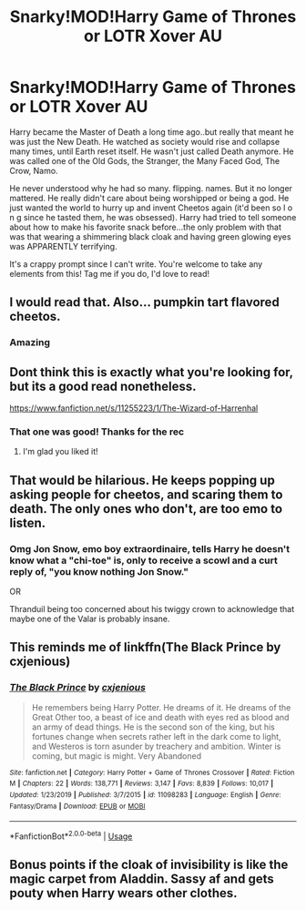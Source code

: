 #+TITLE: Snarky!MOD!Harry Game of Thrones or LOTR Xover AU

* Snarky!MOD!Harry Game of Thrones or LOTR Xover AU
:PROPERTIES:
:Author: ohmyholdmyschnitzel
:Score: 13
:DateUnix: 1593185682.0
:DateShort: 2020-Jun-26
:FlairText: Prompt
:END:
Harry became the Master of Death a long time ago..but really that meant he was just the New Death. He watched as society would rise and collapse many times, until Earth reset itself. He wasn't just called Death anymore. He was called one of the Old Gods, the Stranger, the Many Faced God, The Crow, Namo.

He never understood why he had so many. flipping. names. But it no longer mattered. He really didn't care about being worshipped or being a god. He just wanted the world to hurry up and invent Cheetos again (it'd been so l o n g since he tasted them, he was obsessed). Harry had tried to tell someone about how to make his favorite snack before...the only problem with that was that wearing a shimmering black cloak and having green glowing eyes was APPARENTLY terrifying.

It's a crappy prompt since I can't write. You're welcome to take any elements from this! Tag me if you do, I'd love to read!


** I would read that. Also... pumpkin tart flavored cheetos.
:PROPERTIES:
:Author: Jon_Riptide
:Score: 3
:DateUnix: 1593210017.0
:DateShort: 2020-Jun-27
:END:

*** Amazing
:PROPERTIES:
:Author: ohmyholdmyschnitzel
:Score: 2
:DateUnix: 1593220314.0
:DateShort: 2020-Jun-27
:END:


** Dont think this is exactly what you're looking for, but its a good read nonetheless.

[[https://www.fanfiction.net/s/11255223/1/The-Wizard-of-Harrenhal]]
:PROPERTIES:
:Author: Lunetta19
:Score: 4
:DateUnix: 1593238949.0
:DateShort: 2020-Jun-27
:END:

*** That one was good! Thanks for the rec
:PROPERTIES:
:Author: ohmyholdmyschnitzel
:Score: 1
:DateUnix: 1593264381.0
:DateShort: 2020-Jun-27
:END:

**** I'm glad you liked it!
:PROPERTIES:
:Author: Lunetta19
:Score: 2
:DateUnix: 1593266304.0
:DateShort: 2020-Jun-27
:END:


** That would be hilarious. He keeps popping up asking people for cheetos, and scaring them to death. The only ones who don't, are too emo to listen.
:PROPERTIES:
:Author: tkepner
:Score: 3
:DateUnix: 1593390589.0
:DateShort: 2020-Jun-29
:END:

*** Omg Jon Snow, emo boy extraordinaire, tells Harry he doesn't know what a "chi-toe" is, only to receive a scowl and a curt reply of, "you know nothing Jon Snow."

OR

Thranduil being too concerned about his twiggy crown to acknowledge that maybe one of the Valar is probably insane.
:PROPERTIES:
:Author: ohmyholdmyschnitzel
:Score: 3
:DateUnix: 1593392734.0
:DateShort: 2020-Jun-29
:END:


** This reminds me of linkffn(The Black Prince by cxjenious)
:PROPERTIES:
:Author: Chess345
:Score: 2
:DateUnix: 1593224132.0
:DateShort: 2020-Jun-27
:END:

*** [[https://www.fanfiction.net/s/11098283/1/][*/The Black Prince/*]] by [[https://www.fanfiction.net/u/4424268/cxjenious][/cxjenious/]]

#+begin_quote
  He remembers being Harry Potter. He dreams of it. He dreams of the Great Other too, a beast of ice and death with eyes red as blood and an army of dead things. He is the second son of the king, but his fortunes change when secrets rather left in the dark come to light, and Westeros is torn asunder by treachery and ambition. Winter is coming, but magic is might. Very Abandoned
#+end_quote

^{/Site/:} ^{fanfiction.net} ^{*|*} ^{/Category/:} ^{Harry} ^{Potter} ^{+} ^{Game} ^{of} ^{Thrones} ^{Crossover} ^{*|*} ^{/Rated/:} ^{Fiction} ^{M} ^{*|*} ^{/Chapters/:} ^{22} ^{*|*} ^{/Words/:} ^{138,771} ^{*|*} ^{/Reviews/:} ^{3,147} ^{*|*} ^{/Favs/:} ^{8,839} ^{*|*} ^{/Follows/:} ^{10,017} ^{*|*} ^{/Updated/:} ^{1/23/2019} ^{*|*} ^{/Published/:} ^{3/7/2015} ^{*|*} ^{/id/:} ^{11098283} ^{*|*} ^{/Language/:} ^{English} ^{*|*} ^{/Genre/:} ^{Fantasy/Drama} ^{*|*} ^{/Download/:} ^{[[http://www.ff2ebook.com/old/ffn-bot/index.php?id=11098283&source=ff&filetype=epub][EPUB]]} ^{or} ^{[[http://www.ff2ebook.com/old/ffn-bot/index.php?id=11098283&source=ff&filetype=mobi][MOBI]]}

--------------

*FanfictionBot*^{2.0.0-beta} | [[https://github.com/tusing/reddit-ffn-bot/wiki/Usage][Usage]]
:PROPERTIES:
:Author: FanfictionBot
:Score: 2
:DateUnix: 1593224150.0
:DateShort: 2020-Jun-27
:END:


** Bonus points if the cloak of invisibility is like the magic carpet from Aladdin. Sassy af and gets pouty when Harry wears other clothes.
:PROPERTIES:
:Author: ohmyholdmyschnitzel
:Score: 1
:DateUnix: 1593264614.0
:DateShort: 2020-Jun-27
:END:

